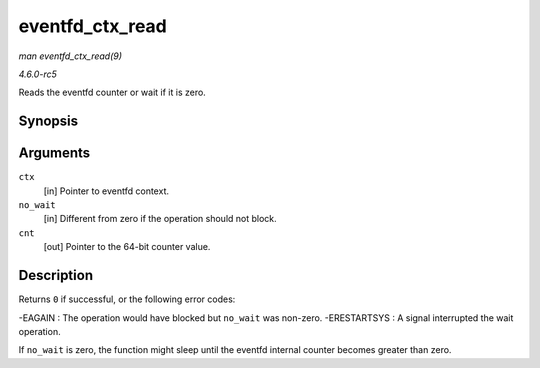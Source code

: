 .. -*- coding: utf-8; mode: rst -*-

.. _API-eventfd-ctx-read:

================
eventfd_ctx_read
================

*man eventfd_ctx_read(9)*

*4.6.0-rc5*

Reads the eventfd counter or wait if it is zero.


Synopsis
========

.. c:function:: ssize_t eventfd_ctx_read( struct eventfd_ctx * ctx, int no_wait, __u64 * cnt )

Arguments
=========

``ctx``
    [in] Pointer to eventfd context.

``no_wait``
    [in] Different from zero if the operation should not block.

``cnt``
    [out] Pointer to the 64-bit counter value.


Description
===========

Returns ``0`` if successful, or the following error codes:

-EAGAIN : The operation would have blocked but ``no_wait`` was non-zero.
-ERESTARTSYS : A signal interrupted the wait operation.

If ``no_wait`` is zero, the function might sleep until the eventfd
internal counter becomes greater than zero.


.. ------------------------------------------------------------------------------
.. This file was automatically converted from DocBook-XML with the dbxml
.. library (https://github.com/return42/sphkerneldoc). The origin XML comes
.. from the linux kernel, refer to:
..
.. * https://github.com/torvalds/linux/tree/master/Documentation/DocBook
.. ------------------------------------------------------------------------------
